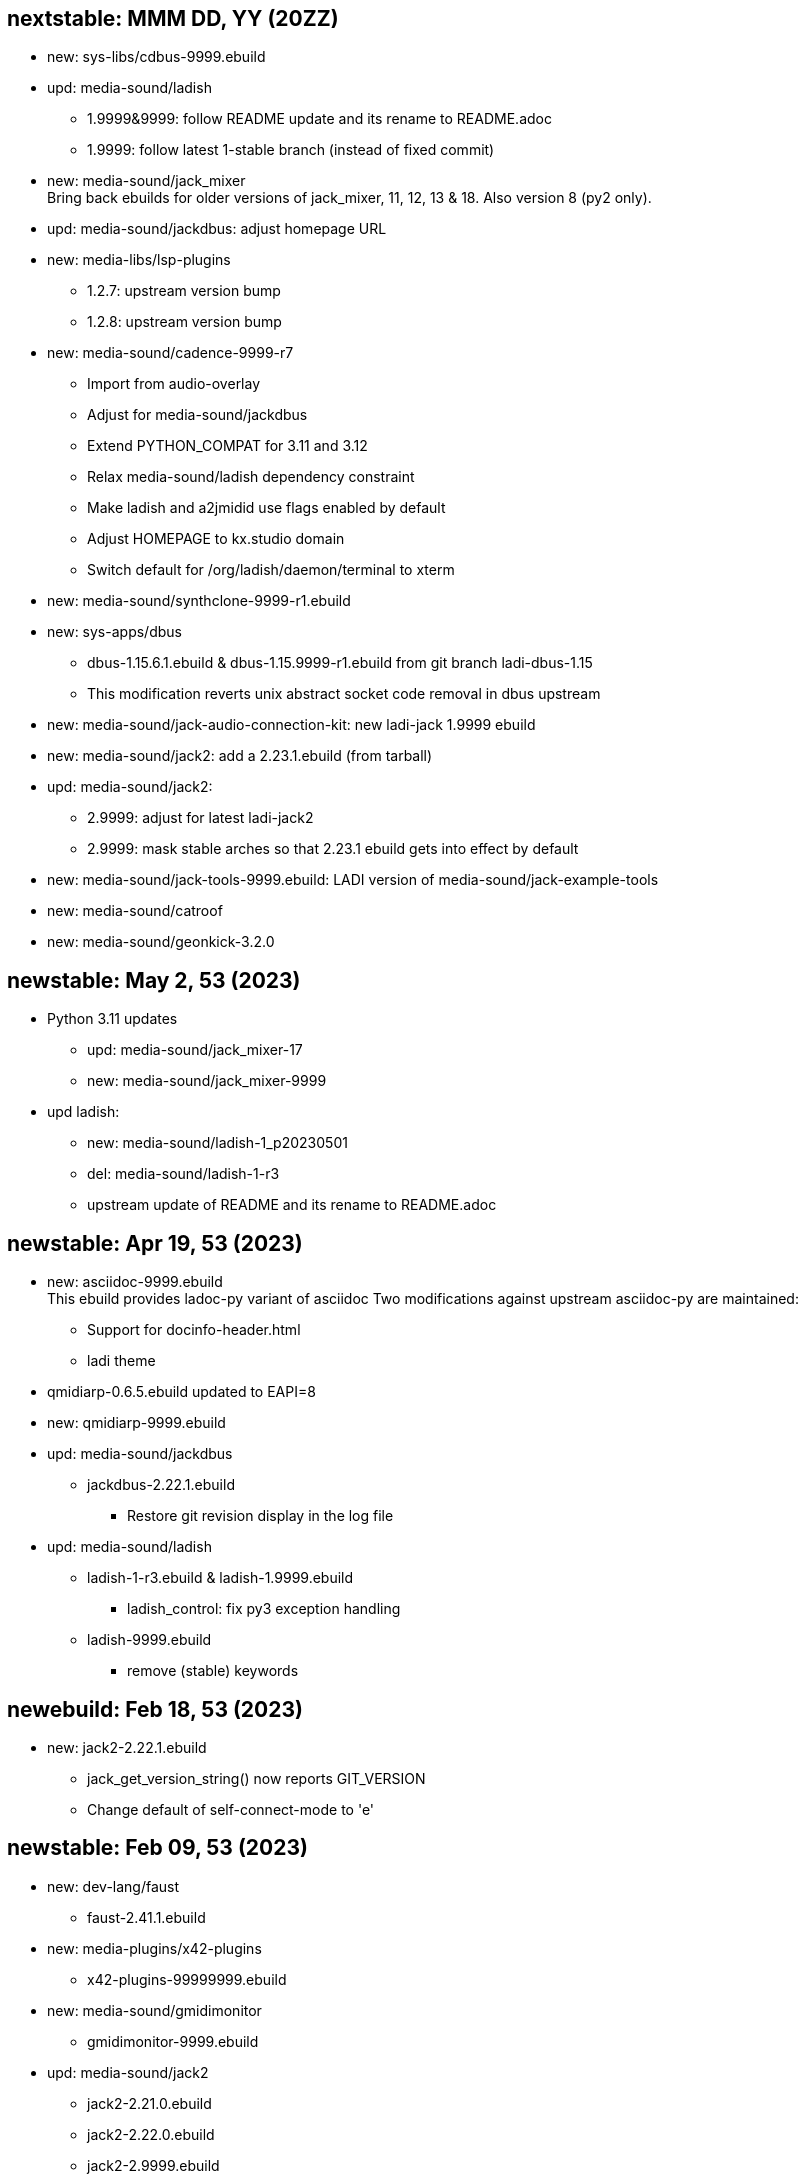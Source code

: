 == nextstable: MMM DD, YY (20ZZ)

 * new: sys-libs/cdbus-9999.ebuild

 * upd: media-sound/ladish

 ** 1.9999&9999: follow README update and its rename to README.adoc
 ** 1.9999: follow latest 1-stable branch (instead of fixed commit)

 * new: media-sound/jack_mixer +
   Bring back ebuilds for older versions of jack_mixer,
   11, 12, 13 & 18. Also version 8 (py2 only).

 * upd: media-sound/jackdbus: adjust homepage URL

 * new: media-libs/lsp-plugins
 ** 1.2.7: upstream version bump
 ** 1.2.8: upstream version bump

 * new: media-sound/cadence-9999-r7
 ** Import from audio-overlay
 ** Adjust for media-sound/jackdbus
 ** Extend PYTHON_COMPAT for 3.11 and 3.12
 ** Relax media-sound/ladish dependency constraint
 ** Make ladish and a2jmidid use flags enabled by default
 ** Adjust HOMEPAGE to kx.studio domain
 ** Switch default for /org/ladish/daemon/terminal to xterm

 * new: media-sound/synthclone-9999-r1.ebuild

 * new: sys-apps/dbus
 ** dbus-1.15.6.1.ebuild & dbus-1.15.9999-r1.ebuild from git branch ladi-dbus-1.15
 ** This modification reverts unix abstract socket code removal in dbus upstream

 * new: media-sound/jack-audio-connection-kit: new ladi-jack 1.9999 ebuild

 * new: media-sound/jack2: add a 2.23.1.ebuild (from tarball)

 * upd: media-sound/jack2:
 ** 2.9999: adjust for latest ladi-jack2
 ** 2.9999: mask stable arches so that 2.23.1 ebuild gets into effect by default

 * new: media-sound/jack-tools-9999.ebuild: LADI version of media-sound/jack-example-tools

 * new: media-sound/catroof

 * new: media-sound/geonkick-3.2.0

== newstable: May 2, 53 (2023)

 * Python 3.11 updates

 ** upd: media-sound/jack_mixer-17
 ** new: media-sound/jack_mixer-9999

 * upd ladish:

 ** new: media-sound/ladish-1_p20230501
 ** del: media-sound/ladish-1-r3
 ** upstream update of README and its rename to README.adoc

== newstable: Apr 19, 53 (2023)

 * new: asciidoc-9999.ebuild +
   This ebuild provides ladoc-py variant of asciidoc
   Two modifications against upstream asciidoc-py are maintained:

 ** Support for docinfo-header.html
 ** ladi theme

 * qmidiarp-0.6.5.ebuild updated to EAPI=8
 * new: qmidiarp-9999.ebuild

 * upd: media-sound/jackdbus

 ** jackdbus-2.22.1.ebuild
 *** Restore git revision display in the log file

 * upd: media-sound/ladish

 ** ladish-1-r3.ebuild & ladish-1.9999.ebuild
 *** ladish_control: fix py3 exception handling
 ** ladish-9999.ebuild
 *** remove (stable) keywords

== newebuild: Feb 18, 53 (2023)

 * new: jack2-2.22.1.ebuild

 ** jack_get_version_string() now reports GIT_VERSION
 ** Change default of self-connect-mode to 'e'

== newstable: Feb 09, 53 (2023)

 * new: dev-lang/faust

 ** faust-2.41.1.ebuild

 * new: media-plugins/x42-plugins
 ** x42-plugins-99999999.ebuild

 * new: media-sound/gmidimonitor

 ** gmidimonitor-9999.ebuild

 * upd: media-sound/jack2

 ** jack2-2.21.0.ebuild
 ** jack2-2.22.0.ebuild
 ** jack2-2.9999.ebuild
 ** git src url adjusted to github.com/LADI one, git.nedk.org is down
 ** jack2-2.x codebase incorporates jackaudio.org jack2-1.9.x codebase.
    For LADIOS, media-sound/jack2 is now jack2-2.x, the ladi-jack2 variants
 ** jackdbus is now packaged as media-sound/jackdbus
 ** media-sound/jack2 does not install jack server frontends (jackdbus, jackd) anymore

 * new: media-sound/jackdbus

 ** jackdbus-2.21.0.ebuild
 ** jackdbus-2.9999.ebuild

 * upd: media-sound/ladish
 ** ladish-1.9999.ebuild
 ** ladish-9999.ebuild
 ** updated ladish ebuilds now depends on ladi-jack2
 ** git src url adjusted to github.com/LADI one, git.nedk.org is down

== newebuild: Jan 26, 53 (2023)

 * A jack_mixer-17.ebuild

== updebuild: Jan 05, 53 (2023)

 * Set ladish git repo to github one
 * media-sound/ladish: add 3.10 and 3.11 to PYTHON_COMPAT
 * Add dev-cpp/libgnomecanvasmm
   Copied from main gentoo portage tree where it was removed.
   Gentoo Bug #808375

== updebuild: Sep 03, 52 (2022)

 * Fix media-sound/ladish maintainer in LADI overlay to match reality

== newebuild: Dec 25, 51 (2021)

Initial ladi51 repository

Upstream provides updates for the release 1
by pushing commits to the git branch named 1-stable

These commits are expected to not break
any API, ABI or user interface.

Intended uses of such commits are to adjust the codebase for
new hardware and new dependencies.

Downstream packagers that need more stability for their deployments
can use date-based tags in their local git mirros.

* Add ladish-1.9999 (upstream 1-stable git branch)
** Import ladish ebuilds from audio-overlay
** Restore gladish build, remove obsolete ebuild
